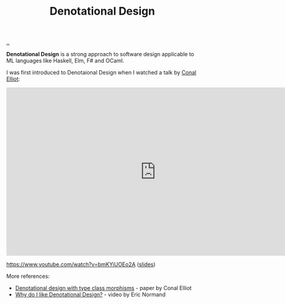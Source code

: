 :PROPERTIES:
:ID: cab02e40-98f3-4baa-b375-be8736ceb88a
:END:
#+TITLE: Denotational Design

[[file:..][..]]

*Denotational Design* is a strong approach to software design applicable to ML languages like Haskell, Elm, F# and OCaml.

I was first introduced to Denotaional Design when I watched a talk by [[http://conal.net/][Conal Elliot]]:

#+begin_export html
<iframe width="784" height="441" src="https://www.youtube-nocookie.com/embed/bmKYiUOEo2A" title="YouTube video player" frameborder="0" allow="accelerometer; autoplay; clipboard-write; encrypted-media; gyroscope; picture-in-picture; web-share" allowfullscreen></iframe>
#+end_export

https://www.youtube.com/watch?v=bmKYiUOEo2A ([[http://conal.net/talks/denotational-design-lambdajam-2015.pdf][slides]])

More references:

- [[http://conal.net/papers/type-class-morphisms/][Denotational design with type class morphisms]] - paper by Conal Elliot
- [[https://ericnormand.me/podcast/why-do-i-like-denotational-design][Why do I like Denotational Design?]] - video by Eric Normand
